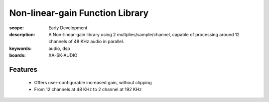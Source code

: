Non-linear-gain Function Library
================================

:scope: Early Development
:description: A Non-linear-gain library using 2 multplies/sample/channel, capable of processing around 12 channels of 48 KHz audio in parallel.
:keywords: audio, dsp
:boards: XA-SK-AUDIO

Features
--------
   * Offers user-configurable increased gain, without clipping
   * From 12 channels at 48 KHz to 2 channel at 192 KHz
